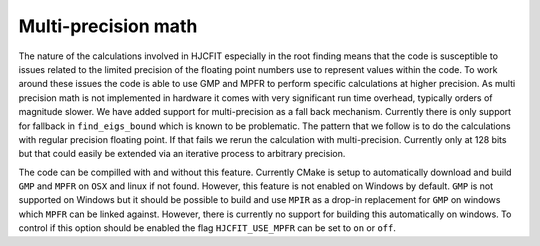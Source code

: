 ####################
Multi-precision math
####################

The nature of the calculations involved in HJCFIT especially in the root
finding means that the code is susceptible to issues related to the limited
precision of the floating point numbers use to represent values within the 
code. To work around these issues the code is able to use GMP and MPFR to
perform specific calculations at higher precision. As multi precision math is 
not implemented in hardware it comes with very significant run time overhead, 
typically orders of magnitude slower. We have added support for multi-precision 
as a fall back mechanism. Currently there is only support for fallback in 
``find_eigs_bound`` which is known to be problematic. The pattern that we 
follow is to do the calculations with regular precision floating point. If that
fails we rerun  the calculation with multi-precision. Currently only at 128 
bits but that could easily be extended via an iterative process to arbitrary
precision.


The code can be compilled with and without this feature. Currently CMake is
setup to automatically download and build ``GMP`` and ``MPFR`` on ``OSX`` and
linux if not found. However, this feature is not enabled on Windows by default.
``GMP`` is not supported on Windows but it should be possible to build and use
``MPIR`` as a drop-in replacement for ``GMP`` on windows which ``MPFR`` can be
linked against. However, there is currently no support for building this
automatically on windows. To control if this option should be enabled the flag
``HJCFIT_USE_MPFR`` can be set to ``on`` or ``off``. 
